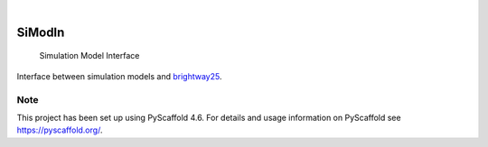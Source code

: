 .. These are examples of badges you might want to add to your README:
   please update the URLs accordingly

    .. image:: https://api.cirrus-ci.com/github/<USER>/simodin.svg?branch=main
        :alt: Built Status
        :target: https://cirrus-ci.com/github/<USER>/simodin
    .. image:: https://readthedocs.org/projects/simodin/badge/?version=latest
        :alt: ReadTheDocs
        :target: https://simodin.readthedocs.io/en/stable/
    .. image:: https://img.shields.io/coveralls/github/<USER>/simodin/main.svg
        :alt: Coveralls
        :target: https://coveralls.io/r/<USER>/simodin
    .. image:: https://img.shields.io/pypi/v/simodin.svg
        :alt: PyPI-Server
        :target: https://pypi.org/project/simodin/
    .. image:: https://img.shields.io/conda/vn/conda-forge/simodin.svg
        :alt: Conda-Forge
        :target: https://anaconda.org/conda-forge/simodin
    .. image:: https://pepy.tech/badge/simodin/month
        :alt: Monthly Downloads
        :target: https://pepy.tech/project/simodin
    .. image:: https://img.shields.io/twitter/url/http/shields.io.svg?style=social&label=Twitter
        :alt: Twitter
        :target: https://twitter.com/simodin

.. image:: https://img.shields.io/badge/-PyScaffold-005CA0?logo=pyscaffold
    :alt: Project generated with PyScaffold
    :target: https://pyscaffold.org/

|

=======
SiModIn
=======


    Simulation Model Interface 


Interface between simulation models and `brightway25 <https://docs.brightway.dev/en/latest/>`_.


.. _pyscaffold-notes:

Note
====

This project has been set up using PyScaffold 4.6. For details and usage
information on PyScaffold see https://pyscaffold.org/.
